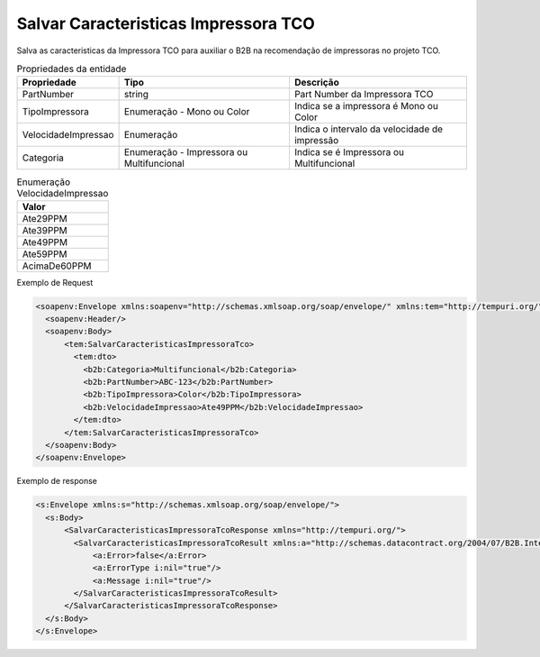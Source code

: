 Salvar Caracteristicas Impressora TCO
=====================================

Salva as caracteristicas da Impressora TCO para auxiliar o B2B na recomendação de impressoras no projeto TCO.

.. list-table:: Propriedades da entidade
   :widths: auto
   :header-rows: 1

   * - Propriedade
     - Tipo
     - Descrição
   * - PartNumber
     - string
     - Part Number da Impressora TCO
   * - TipoImpressora
     - Enumeração - Mono ou Color
     - Indica se a impressora é Mono ou Color
   * - VelocidadeImpressao
     - Enumeração
     - Indica o intervalo da velocidade de impressão
   * - Categoria
     - Enumeração - Impressora ou Multifuncional
     - Indica se é Impressora ou Multifuncional

.. list-table:: Enumeração VelocidadeImpressao
   :widths: auto
   :header-rows: 1

   * - Valor
   * - Ate29PPM
   * - Ate39PPM
   * - Ate49PPM
   * - Ate59PPM
   * - AcimaDe60PPM

Exemplo de Request

.. code-block:: xml

  <soapenv:Envelope xmlns:soapenv="http://schemas.xmlsoap.org/soap/envelope/" xmlns:tem="http://tempuri.org/" xmlns:b2b="http://schemas.datacontract.org/2004/07/B2B.Integration.Webservices.TCO.DTO">
    <soapenv:Header/>
    <soapenv:Body>
        <tem:SalvarCaracteristicasImpressoraTco>
          <tem:dto>
            <b2b:Categoria>Multifuncional</b2b:Categoria>
            <b2b:PartNumber>ABC-123</b2b:PartNumber>
            <b2b:TipoImpressora>Color</b2b:TipoImpressora>
            <b2b:VelocidadeImpressao>Ate49PPM</b2b:VelocidadeImpressao>
          </tem:dto>
        </tem:SalvarCaracteristicasImpressoraTco>
    </soapenv:Body>
  </soapenv:Envelope>

Exemplo de response

.. code-block:: xml

  <s:Envelope xmlns:s="http://schemas.xmlsoap.org/soap/envelope/">
    <s:Body>
        <SalvarCaracteristicasImpressoraTcoResponse xmlns="http://tempuri.org/">
          <SalvarCaracteristicasImpressoraTcoResult xmlns:a="http://schemas.datacontract.org/2004/07/B2B.Integration.Webservices" xmlns:i="http://www.w3.org/2001/XMLSchema-instance">
              <a:Error>false</a:Error>
              <a:ErrorType i:nil="true"/>
              <a:Message i:nil="true"/>
          </SalvarCaracteristicasImpressoraTcoResult>
        </SalvarCaracteristicasImpressoraTcoResponse>
    </s:Body>
  </s:Envelope>